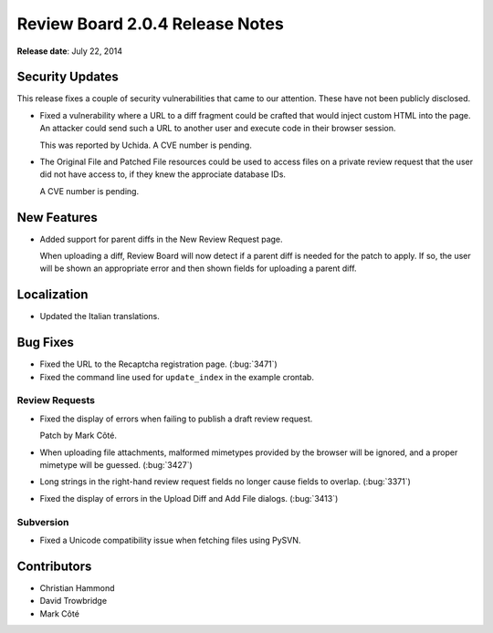 ================================
Review Board 2.0.4 Release Notes
================================

**Release date**: July 22, 2014


Security Updates
================

This release fixes a couple of security vulnerabilities that came to our
attention. These have not been publicly disclosed.

* Fixed a vulnerability where a URL to a diff fragment could be crafted that
  would inject custom HTML into the page. An attacker could send such a URL
  to another user and execute code in their browser session.

  This was reported by Uchida. A CVE number is pending.

* The Original File and Patched File resources could be used to access files
  on a private review request that the user did not have access to, if they
  knew the approciate database IDs.

  A CVE number is pending.


New Features
============

* Added support for parent diffs in the New Review Request page.

  When uploading a diff, Review Board will now detect if a parent diff is
  needed for the patch to apply. If so, the user will be shown an appropriate
  error and then shown fields for uploading a parent diff.


Localization
============

* Updated the Italian translations.


Bug Fixes
=========

* Fixed the URL to the Recaptcha registration page. (:bug:`3471`)

* Fixed the command line used for ``update_index`` in the example crontab.


Review Requests
---------------

* Fixed the display of errors when failing to publish a draft review
  request.

  Patch by Mark Côté.

* When uploading file attachments, malformed mimetypes provided by the
  browser will be ignored, and a proper mimetype will be guessed.
  (:bug:`3427`)

* Long strings in the right-hand review request fields no longer cause
  fields to overlap. (:bug:`3371`)

* Fixed the display of errors in the Upload Diff and Add File dialogs.
  (:bug:`3413`)


Subversion
----------

* Fixed a Unicode compatibility issue when fetching files using PySVN.


Contributors
============

* Christian Hammond
* David Trowbridge
* Mark Côté
